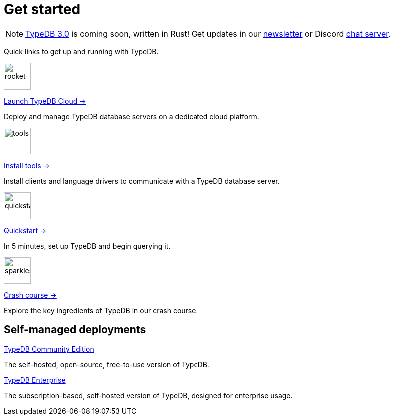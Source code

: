= Get started
:keywords: typedb, typeql, clients, documentation, overview
:pageTitle: Get started
:summary: Getting started with TypeDB
:page-layout: landing
// :page-preamble-card: 1

// tag::rust-rewrite[]
[NOTE]
====
https://typedb.com/blog/typedb-3-roadmap[TypeDB 3.0] is coming soon, written in Rust! Get updates in our https://typedb.com?dialog=newsletter[newsletter,window=_blank] or Discord https://typedb.com/discord[chat server,window=_blank].
====
// end::rust-rewrite[]

Quick links to get up and running with TypeDB.

[.link-panel.clickable]
--
image::home::rocket-launch-thin.svg[rocket,54,54]

https://cloud.typedb.com[Launch TypeDB Cloud →]

Deploy and manage TypeDB database servers on a dedicated cloud platform.
--

[.link-panel.clickable]
--
image::home::screwdriver-wrench-thin.svg[tools,54,54]

xref:home::install-tools.adoc[Install tools →]

Install clients and language drivers to communicate with a TypeDB database server.
--

[.link-panel.clickable]
--
image::home::forward-thin.svg[quickstart,54,54]

xref:home::quickstart.adoc[Quickstart →]

In 5 minutes, set up TypeDB and begin querying it.
--

[.link-panel.clickable]
--
image::home::sparkles.svg[sparkles,54,54]

xref:home::crash-course/index.adoc[Crash course →]

Explore the key ingredients of TypeDB in our crash course.
--


// == Comparisons
//
// Coming from a relational, document or graph database background? These guides are for you.
//
// [cols-3]
// --
// .https://example.com[Relational]
// [.clickable]
// ****
// A TypeDB learning experience tailored for an SQL background.
// ****
//
// .https://example.com[Document]
// [.clickable]
// ****
// A detailed comparison between TypeDB and document stores.
// ****
//
// .https://example.com[Graph]
// [.clickable]
// ****
// An in-depth guide about how TypeDB compares to graph databases.
// ****
// --


== Self-managed deployments

[cols-2]
--
xref:manual::self-managed/index.adoc[TypeDB Community Edition]
[.clickable]
****
The self-hosted, open-source, free-to-use version of TypeDB.
****

xref:manual::self-managed/enterprise.adoc[TypeDB Enterprise]
[.clickable]
****
The subscription-based, self-hosted version of TypeDB, designed for enterprise usage.
****
--
